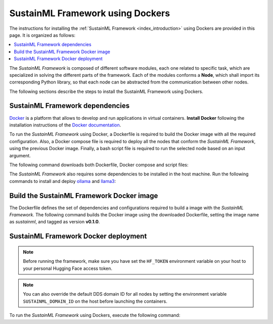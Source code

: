 .. _installation_docker:

SustainML Framework using Dockers
=================================

The instructions for installing the :ref:`SustainML Framework <index_introduction>` using Dockers are provided in this page.
It is organized as follows:

.. contents::
    :local:
    :backlinks: none
    :depth: 2

The *SustainML Framework* is composed of different software modules, each one related to specific task, which are specialized in solving the different parts of the framework.
Each of the modules conforms a **Node**, which shall import its corresponding Python library, so that each node can be abstracted from the communication between other nodes.

The following sections describe the steps to install the SustainML Framework using Dockers.

.. _installation_framework_docker_dependencies:

SustainML Framework dependencies
--------------------------------

`Docker <https://www.docker.com/>`_ is a platform that allows to develop and run applications in virtual containers.
**Install Docker** following the installation instructions of the `Docker documentation <https://docs.docker.com/get-docker/>`_.

To run the *SustainML Framework* using Docker, a Dockerfile is required to build the Docker image with all the required configuration.
Also, a Docker compose file is required to deploy all the nodes that conform the *SustainML Framework*, using the previous Docker image.
Finally, a bash script file is required to run the selected node based on an input argument.

The following command downloads both Dockerfile, Docker compose and script files:

.. tabs::

    .. group-tab:: Ubuntu

        .. code-block:: bash

            mkdir -p ~/SustainML && cd ~/SustainML && \
            wget https://raw.githubusercontent.com/eProsima/SustainML-Framework/main/docker/Dockerfile && \
            wget https://raw.githubusercontent.com/eProsima/SustainML-Framework/main/docker/docker-compose.yaml && \
            wget https://raw.githubusercontent.com/eProsima/SustainML-Framework/main/docker/run.bash

    .. group-tab:: MacOS

        .. code-block:: bash

            mkdir -p ~/SustainML && cd ~/SustainML && \
            wget https://raw.githubusercontent.com/eProsima/SustainML-Framework/main/docker/Dockerfile && \
            wget https://raw.githubusercontent.com/eProsima/SustainML-Framework/main/docker/docker-compose.yaml && \
            wget https://raw.githubusercontent.com/eProsima/SustainML-Framework/main/docker/run.bash

        The *SustainML Framework* GUI application requires special privileges to access the X server.
        To provide them, `XQuartz <https://www.xquartz.org/>`_ and `socat <http://www.dest-unreach.org/socat/>`_ need to be installed:

        .. code-block:: bash

            brew install --cask socat xquartz

The *SustainML Framework* also requires some dependencies to be installed in the host machine.
Run the following commands to install and deploy `ollama <https://ollama.com/>`_ and `llama3 <https://llama.meta.com/llama3/>`_:

.. tabs::

    .. group-tab:: Ubuntu

        .. code-block:: bash

            curl -fsSL https://ollama.com/install.sh | sh && \
            ollama pull llama3

    .. group-tab:: MacOS

        .. code-block:: bash

            curl -fsSL https://ollama.com/install.sh | sh && \
            ollama pull llama3

.. _installation_framework_docker_build:

Build the SustainML Framework Docker image
------------------------------------------

The Dockerfile defines the set of dependencies and configurations required to build a image with the *SustainML Framework*.
The following command builds the Docker image using the downloaded Dockerfile, setting the image name as *sustainml*, and tagged as version **v0.1.0**.

.. tabs::

    .. group-tab:: Ubuntu

        .. code-block:: bash

            docker build -f ~/SustainML/Dockerfile -t sustainml:v0.1.0 .

    .. group-tab:: MacOS

        .. code-block:: bash

            docker build -f ~/SustainML/Dockerfile -t sustainml:v0.1.0 .

.. _installation_framework_docker_deployment:

SustainML Framework Docker deployment
-------------------------------------

.. note::
    Before running the framework, make sure you have set the ``HF_TOKEN`` environment variable on your host to your personal Hugging Face access token.

.. note::
    You can also override the default DDS domain ID for all nodes by setting the environment variable ``SUSTAINML_DOMAIN_ID`` on the host before launching the containers.

To run the *SustainML Framework* using Dockers, execute the following command:

.. tabs::

    .. group-tab:: Ubuntu

        Provide privileges to the X localhost server and deploy the *SustainML Framework* using Docker compose:

        .. code-block:: bash

            xhost local:root && \
            docker compose up

    .. group-tab:: MacOS

        Open a XQuart terminal (required in the **MacOS** section of the :ref:`installation_framework_docker_dependencies`).

        .. code-block:: bash

            open -a XQuartz

        Ensure that the security setting *Allow connections from network clients* is enabled in the XQuartz preferences.

        .. image:: /rst/figures/xquartz_settings.png
            :width: 45%

        .. image:: /rst/figures/xquartz_security.png
            :width: 45%

        .. note::

            The XQuartz terminal may require to be restarted to apply the changes.

        In the XQuartz terminal, provide privileges to the X private server and set the display environment variable.
        To do so, introduce your private IP address in the following command, and then deploy the *SustainML Framework* using Docker compose:

        .. code-block:: bash

            socat TCP-LISTEN:11000,reuseaddr,fork UNIX-CLIENT:\"$DISPLAY\" && \
            xhost + your.private.ip.address && \
            export DISPLAY="your.private.ip.address:0" && \
            docker compose up
